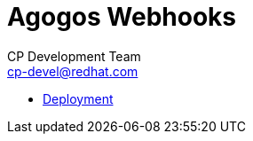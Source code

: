 = Agogos Webhooks
CP Development Team <cp-devel@redhat.com>
:toc:
:icons: font
:numbered:
:source-highlighter: highlightjs

* link:deployment{outfilesuffix}[Deployment]
